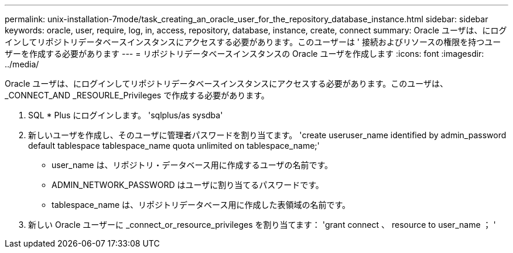 ---
permalink: unix-installation-7mode/task_creating_an_oracle_user_for_the_repository_database_instance.html 
sidebar: sidebar 
keywords: oracle, user, require, log, in, access, repository, database, instance, create, connect 
summary: Oracle ユーザは、にログインしてリポジトリデータベースインスタンスにアクセスする必要があります。このユーザーは ' 接続およびリソースの権限を持つユーザーを作成する必要があります 
---
= リポジトリデータベースインスタンスの Oracle ユーザを作成します
:icons: font
:imagesdir: ../media/


[role="lead"]
Oracle ユーザは、にログインしてリポジトリデータベースインスタンスにアクセスする必要があります。このユーザは、 _CONNECT_AND _RESOURLE_Privileges で作成する必要があります。

. SQL * Plus にログインします。 'sqlplus/as sysdba'
. 新しいユーザを作成し、そのユーザに管理者パスワードを割り当てます。 'create useruser_name identified by admin_password default tablespace tablespace_name quota unlimited on tablespace_name;'
+
** user_name は、リポジトリ・データベース用に作成するユーザの名前です。
** ADMIN_NETWORK_PASSWORD はユーザに割り当てるパスワードです。
** tablespace_name は、リポジトリデータベース用に作成した表領域の名前です。


. 新しい Oracle ユーザーに _connect_or_resource_privileges を割り当てます： 'grant connect 、 resource to user_name ； '

